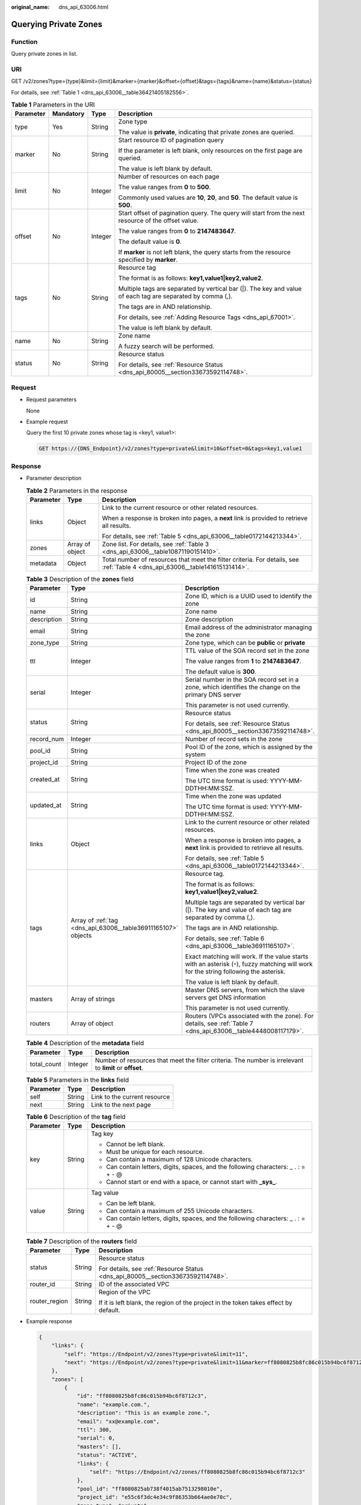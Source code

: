 :original_name: dns_api_63006.html

.. _dns_api_63006:

Querying Private Zones
======================

Function
--------

Query private zones in list.

URI
---

GET /v2/zones?type={type}&limit={limit}&marker={marker}&offset={offset}&tags={tags}&name={name}&status={status}

For details, see :ref:`Table 1 <dns_api_63006__table36421405182556>`.

.. _dns_api_63006__table36421405182556:

.. table:: **Table 1** Parameters in the URI

   +-----------------+-----------------+-----------------+------------------------------------------------------------------------------------------------------------+
   | Parameter       | Mandatory       | Type            | Description                                                                                                |
   +=================+=================+=================+============================================================================================================+
   | type            | Yes             | String          | Zone type                                                                                                  |
   |                 |                 |                 |                                                                                                            |
   |                 |                 |                 | The value is **private**, indicating that private zones are queried.                                       |
   +-----------------+-----------------+-----------------+------------------------------------------------------------------------------------------------------------+
   | marker          | No              | String          | Start resource ID of pagination query                                                                      |
   |                 |                 |                 |                                                                                                            |
   |                 |                 |                 | If the parameter is left blank, only resources on the first page are queried.                              |
   |                 |                 |                 |                                                                                                            |
   |                 |                 |                 | The value is left blank by default.                                                                        |
   +-----------------+-----------------+-----------------+------------------------------------------------------------------------------------------------------------+
   | limit           | No              | Integer         | Number of resources on each page                                                                           |
   |                 |                 |                 |                                                                                                            |
   |                 |                 |                 | The value ranges from **0** to **500**.                                                                    |
   |                 |                 |                 |                                                                                                            |
   |                 |                 |                 | Commonly used values are **10**, **20**, and **50**. The default value is **500**.                         |
   +-----------------+-----------------+-----------------+------------------------------------------------------------------------------------------------------------+
   | offset          | No              | Integer         | Start offset of pagination query. The query will start from the next resource of the offset value.         |
   |                 |                 |                 |                                                                                                            |
   |                 |                 |                 | The value ranges from **0** to **2147483647**.                                                             |
   |                 |                 |                 |                                                                                                            |
   |                 |                 |                 | The default value is **0**.                                                                                |
   |                 |                 |                 |                                                                                                            |
   |                 |                 |                 | If **marker** is not left blank, the query starts from the resource specified by **marker**.               |
   +-----------------+-----------------+-----------------+------------------------------------------------------------------------------------------------------------+
   | tags            | No              | String          | Resource tag                                                                                               |
   |                 |                 |                 |                                                                                                            |
   |                 |                 |                 | The format is as follows: **key1,value1|key2,value2**.                                                     |
   |                 |                 |                 |                                                                                                            |
   |                 |                 |                 | Multiple tags are separated by vertical bar (|). The key and value of each tag are separated by comma (,). |
   |                 |                 |                 |                                                                                                            |
   |                 |                 |                 | The tags are in AND relationship.                                                                          |
   |                 |                 |                 |                                                                                                            |
   |                 |                 |                 | For details, see :ref:`Adding Resource Tags <dns_api_67001>`.                                              |
   |                 |                 |                 |                                                                                                            |
   |                 |                 |                 | The value is left blank by default.                                                                        |
   +-----------------+-----------------+-----------------+------------------------------------------------------------------------------------------------------------+
   | name            | No              | String          | Zone name                                                                                                  |
   |                 |                 |                 |                                                                                                            |
   |                 |                 |                 | A fuzzy search will be performed.                                                                          |
   +-----------------+-----------------+-----------------+------------------------------------------------------------------------------------------------------------+
   | status          | No              | String          | Resource status                                                                                            |
   |                 |                 |                 |                                                                                                            |
   |                 |                 |                 | For details, see :ref:`Resource Status <dns_api_80005__section33673592114748>`.                            |
   +-----------------+-----------------+-----------------+------------------------------------------------------------------------------------------------------------+

Request
-------

-  Request parameters

   None

-  Example request

   Query the first 10 private zones whose tag is <key1, value1>:

   .. code-block:: text

      GET https://{DNS_Endpoint}/v2/zones?type=private&limit=10&offset=0&tags=key1,value1

Response
--------

-  Parameter description

   .. table:: **Table 2** Parameters in the response

      +-----------------------+-----------------------+------------------------------------------------------------------------------------------------------------------------------+
      | Parameter             | Type                  | Description                                                                                                                  |
      +=======================+=======================+==============================================================================================================================+
      | links                 | Object                | Link to the current resource or other related resources.                                                                     |
      |                       |                       |                                                                                                                              |
      |                       |                       | When a response is broken into pages, a **next** link is provided to retrieve all results.                                   |
      |                       |                       |                                                                                                                              |
      |                       |                       | For details, see :ref:`Table 5 <dns_api_63006__table0172144213344>`.                                                         |
      +-----------------------+-----------------------+------------------------------------------------------------------------------------------------------------------------------+
      | zones                 | Array of object       | Zone list. For details, see :ref:`Table 3 <dns_api_63006__table10871190151410>`.                                             |
      +-----------------------+-----------------------+------------------------------------------------------------------------------------------------------------------------------+
      | metadata              | Object                | Total number of resources that meet the filter criteria. For details, see :ref:`Table 4 <dns_api_63006__table141615131414>`. |
      +-----------------------+-----------------------+------------------------------------------------------------------------------------------------------------------------------+

   .. _dns_api_63006__table10871190151410:

   .. table:: **Table 3** Description of the **zones** field

      +-----------------------+---------------------------------------------------------------+-----------------------------------------------------------------------------------------------------------------------------------------+
      | Parameter             | Type                                                          | Description                                                                                                                             |
      +=======================+===============================================================+=========================================================================================================================================+
      | id                    | String                                                        | Zone ID, which is a UUID used to identify the zone                                                                                      |
      +-----------------------+---------------------------------------------------------------+-----------------------------------------------------------------------------------------------------------------------------------------+
      | name                  | String                                                        | Zone name                                                                                                                               |
      +-----------------------+---------------------------------------------------------------+-----------------------------------------------------------------------------------------------------------------------------------------+
      | description           | String                                                        | Zone description                                                                                                                        |
      +-----------------------+---------------------------------------------------------------+-----------------------------------------------------------------------------------------------------------------------------------------+
      | email                 | String                                                        | Email address of the administrator managing the zone                                                                                    |
      +-----------------------+---------------------------------------------------------------+-----------------------------------------------------------------------------------------------------------------------------------------+
      | zone_type             | String                                                        | Zone type, which can be **public** or **private**                                                                                       |
      +-----------------------+---------------------------------------------------------------+-----------------------------------------------------------------------------------------------------------------------------------------+
      | ttl                   | Integer                                                       | TTL value of the SOA record set in the zone                                                                                             |
      |                       |                                                               |                                                                                                                                         |
      |                       |                                                               | The value ranges from **1** to **2147483647**.                                                                                          |
      |                       |                                                               |                                                                                                                                         |
      |                       |                                                               | The default value is **300**.                                                                                                           |
      +-----------------------+---------------------------------------------------------------+-----------------------------------------------------------------------------------------------------------------------------------------+
      | serial                | Integer                                                       | Serial number in the SOA record set in a zone, which identifies the change on the primary DNS server                                    |
      |                       |                                                               |                                                                                                                                         |
      |                       |                                                               | This parameter is not used currently.                                                                                                   |
      +-----------------------+---------------------------------------------------------------+-----------------------------------------------------------------------------------------------------------------------------------------+
      | status                | String                                                        | Resource status                                                                                                                         |
      |                       |                                                               |                                                                                                                                         |
      |                       |                                                               | For details, see :ref:`Resource Status <dns_api_80005__section33673592114748>`.                                                         |
      +-----------------------+---------------------------------------------------------------+-----------------------------------------------------------------------------------------------------------------------------------------+
      | record_num            | Integer                                                       | Number of record sets in the zone                                                                                                       |
      +-----------------------+---------------------------------------------------------------+-----------------------------------------------------------------------------------------------------------------------------------------+
      | pool_id               | String                                                        | Pool ID of the zone, which is assigned by the system                                                                                    |
      +-----------------------+---------------------------------------------------------------+-----------------------------------------------------------------------------------------------------------------------------------------+
      | project_id            | String                                                        | Project ID of the zone                                                                                                                  |
      +-----------------------+---------------------------------------------------------------+-----------------------------------------------------------------------------------------------------------------------------------------+
      | created_at            | String                                                        | Time when the zone was created                                                                                                          |
      |                       |                                                               |                                                                                                                                         |
      |                       |                                                               | The UTC time format is used: YYYY-MM-DDTHH:MM:SSZ.                                                                                      |
      +-----------------------+---------------------------------------------------------------+-----------------------------------------------------------------------------------------------------------------------------------------+
      | updated_at            | String                                                        | Time when the zone was updated                                                                                                          |
      |                       |                                                               |                                                                                                                                         |
      |                       |                                                               | The UTC time format is used: YYYY-MM-DDTHH:MM:SSZ.                                                                                      |
      +-----------------------+---------------------------------------------------------------+-----------------------------------------------------------------------------------------------------------------------------------------+
      | links                 | Object                                                        | Link to the current resource or other related resources.                                                                                |
      |                       |                                                               |                                                                                                                                         |
      |                       |                                                               | When a response is broken into pages, a **next** link is provided to retrieve all results.                                              |
      |                       |                                                               |                                                                                                                                         |
      |                       |                                                               | For details, see :ref:`Table 5 <dns_api_63006__table0172144213344>`.                                                                    |
      +-----------------------+---------------------------------------------------------------+-----------------------------------------------------------------------------------------------------------------------------------------+
      | tags                  | Array of :ref:`tag <dns_api_63006__table36911165107>` objects | Resource tag.                                                                                                                           |
      |                       |                                                               |                                                                                                                                         |
      |                       |                                                               | The format is as follows: **key1,value1|key2,value2**.                                                                                  |
      |                       |                                                               |                                                                                                                                         |
      |                       |                                                               | Multiple tags are separated by vertical bar (|). The key and value of each tag are separated by comma (,).                              |
      |                       |                                                               |                                                                                                                                         |
      |                       |                                                               | The tags are in AND relationship.                                                                                                       |
      |                       |                                                               |                                                                                                                                         |
      |                       |                                                               | For details, see :ref:`Table 6 <dns_api_63006__table36911165107>`.                                                                      |
      |                       |                                                               |                                                                                                                                         |
      |                       |                                                               | Exact matching will work. If the value starts with an asterisk (``*``), fuzzy matching will work for the string following the asterisk. |
      |                       |                                                               |                                                                                                                                         |
      |                       |                                                               | The value is left blank by default.                                                                                                     |
      +-----------------------+---------------------------------------------------------------+-----------------------------------------------------------------------------------------------------------------------------------------+
      | masters               | Array of strings                                              | Master DNS servers, from which the slave servers get DNS information                                                                    |
      |                       |                                                               |                                                                                                                                         |
      |                       |                                                               | This parameter is not used currently.                                                                                                   |
      +-----------------------+---------------------------------------------------------------+-----------------------------------------------------------------------------------------------------------------------------------------+
      | routers               | Array of object                                               | Routers (VPCs associated with the zone). For details, see :ref:`Table 7 <dns_api_63006__table4448008117179>`.                           |
      +-----------------------+---------------------------------------------------------------+-----------------------------------------------------------------------------------------------------------------------------------------+

   .. _dns_api_63006__table141615131414:

   .. table:: **Table 4** Description of the **metadata** field

      +-------------+---------+---------------------------------------------------------------------------------------------------------+
      | Parameter   | Type    | Description                                                                                             |
      +=============+=========+=========================================================================================================+
      | total_count | Integer | Number of resources that meet the filter criteria. The number is irrelevant to **limit** or **offset**. |
      +-------------+---------+---------------------------------------------------------------------------------------------------------+

   .. _dns_api_63006__table0172144213344:

   .. table:: **Table 5** Parameters in the **links** field

      ========= ====== ============================
      Parameter Type   Description
      ========= ====== ============================
      self      String Link to the current resource
      next      String Link to the next page
      ========= ====== ============================

   .. _dns_api_63006__table36911165107:

   .. table:: **Table 6** Description of the **tag** field

      +-----------------------+-----------------------+--------------------------------------------------------------------------------------+
      | Parameter             | Type                  | Description                                                                          |
      +=======================+=======================+======================================================================================+
      | key                   | String                | Tag key                                                                              |
      |                       |                       |                                                                                      |
      |                       |                       | -  Cannot be left blank.                                                             |
      |                       |                       | -  Must be unique for each resource.                                                 |
      |                       |                       | -  Can contain a maximum of 128 Unicode characters.                                  |
      |                       |                       | -  Can contain letters, digits, spaces, and the following characters: \_ . : = + - @ |
      |                       |                       | -  Cannot start or end with a space, or cannot start with **\_sys\_**.               |
      +-----------------------+-----------------------+--------------------------------------------------------------------------------------+
      | value                 | String                | Tag value                                                                            |
      |                       |                       |                                                                                      |
      |                       |                       | -  Can be left blank.                                                                |
      |                       |                       | -  Can contain a maximum of 255 Unicode characters.                                  |
      |                       |                       | -  Can contain letters, digits, spaces, and the following characters: \_ . : = + - @ |
      +-----------------------+-----------------------+--------------------------------------------------------------------------------------+

   .. _dns_api_63006__table4448008117179:

   .. table:: **Table 7** Description of the **routers** field

      +-----------------------+-----------------------+--------------------------------------------------------------------------------------+
      | Parameter             | Type                  | Description                                                                          |
      +=======================+=======================+======================================================================================+
      | status                | String                | Resource status                                                                      |
      |                       |                       |                                                                                      |
      |                       |                       | For details, see :ref:`Resource Status <dns_api_80005__section33673592114748>`.      |
      +-----------------------+-----------------------+--------------------------------------------------------------------------------------+
      | router_id             | String                | ID of the associated VPC                                                             |
      +-----------------------+-----------------------+--------------------------------------------------------------------------------------+
      | router_region         | String                | Region of the VPC                                                                    |
      |                       |                       |                                                                                      |
      |                       |                       | If it is left blank, the region of the project in the token takes effect by default. |
      +-----------------------+-----------------------+--------------------------------------------------------------------------------------+

-  Example response

   .. code-block::

      {
          "links": {
              "self": "https://Endpoint/v2/zones?type=private&limit=11",
              "next": "https://Endpoint/v2/zones?type=private&limit=11&marker=ff8080825b8fc86c015b94bc6f8712c3"
          },
          "zones": [
              {
                  "id": "ff8080825b8fc86c015b94bc6f8712c3",
                  "name": "example.com.",
                  "description": "This is an example zone.",
                  "email": "xx@example.com",
                  "ttl": 300,
                  "serial": 0,
                  "masters": [],
                  "status": "ACTIVE",
                  "links": {
                      "self": "https://Endpoint/v2/zones/ff8080825b8fc86c015b94bc6f8712c3"
                  },
                  "pool_id": "ff8080825ab738f4015ab7513298010e",
                  "project_id": "e55c6f3dc4e34c9f86353b664ae0e70c",
                  "zone_type": "private",
                  "created_at": "2017-04-22T08:17:08.997",
                  "updated_at": "2017-04-22T08:17:09.997",
                  "record_num": 2,
                  "routers": [
                      {
                          "status": "ACTIVE",
                          "router_id": "19664294-0bf6-4271-ad3a-94b8c79c6558",
                          "router_region": "xx"
                      },
                      {
                          "status": "ACTIVE",
                          "router_id": "f0791650-db8c-4a20-8a44-a06c6e24b15b",
                          "router_region": "xx"
                      }
                  ]
              },
              {
                  "id": "ff8080825b95142f015b951f87280029",
                  "name": "example.org.",
                  "description": "This is an example zone.",
                  "email": "xx@example.org",
                  "ttl": 300,
                  "serial": 0,
                  "masters": [],
                  "status": "ACTIVE",
                  "links": {
                      "self": "https://Endpoint/v2/zones/ff8080825b95142f015b951f87280029"
                  },
                  "pool_id": "ff8080825ab738f4015ab7513298010e",
                  "project_id": "e55c6f3dc4e34c9f86353b664ae0e70c",
                  "zone_type": "private",
                  "created_at": "2017-04-22T08:17:08.997",
                  "updated_at": "2017-04-22T08:17:09.997",
                  "record_num": 2,
                  "routers": [
                      {
                          "status": "ACTIVE",
                          "router_id": "19664294-0bf6-4271-ad3a-94b8c79c6558",
                          "router_region": "xx"
                      },
                      {
                          "status": "ACTIVE",
                          "router_id": "f0791650-db8c-4a20-8a44-a06c6e24b15b",
                          "router_region": "xx"
                      }
                  ]

              }
          ],
          "metadata": {
              "total_count": 2
          }
      }

Returned Value
--------------

If a 2xx status code is returned, for example, 200, 202, or 204, the request is successful.

For details, see :ref:`Status Code <dns_api_80002>`.
